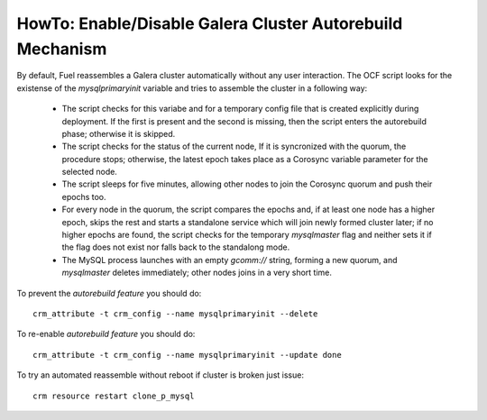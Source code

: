 .. _Enable_Disable_Galera_autorebuild:

.. index:: HowTo: Galera Cluster Autorebuild

.. _enable-galera-autorebuild:

HowTo: Enable/Disable Galera Cluster Autorebuild Mechanism
----------------------------------------------------------

By default, Fuel reassembles a Galera cluster automatically
without any user interaction.
The OCF script looks for the existense of the `mysqlprimaryinit` variable
and tries to assemble the cluster in a following way:

  - The script checks for this variabe and
    for a temporary config file that is created explicitly during deployment.
    If the first is present and the second is missing,
    then the script enters the autorebuild phase; otherwise it is skipped.

  - The script checks for the status of the current node,
    If it is syncronized with the quorum, the procedure stops;
    otherwise, the latest epoch takes place
    as a Corosync variable parameter for the selected node.

  - The script sleeps for five minutes,
    allowing other nodes to join the Corosync quorum
    and push their epochs too.

  - For every node in the quorum,
    the script compares the epochs and,
    if at least one node has a higher epoch,
    skips the rest and starts a standalone service
    which will join newly formed cluster later;
    if no higher epochs are found,
    the script checks for the temporary `mysqlmaster` flag
    and neither sets it if the flag does not exist
    nor falls back to the standalong mode.

  - The MySQL process launches with an empty `gcomm://` string,
    forming a new quorum,
    and `mysqlmaster` deletes immediately;
    other nodes joins in a very short time.


To prevent the `autorebuild feature` you should do::

  crm_attribute -t crm_config --name mysqlprimaryinit --delete

To re-enable `autorebuild feature` you should do::

  crm_attribute -t crm_config --name mysqlprimaryinit --update done

To try an automated reassemble without reboot if cluster is broken just issue::

  crm resource restart clone_p_mysql

